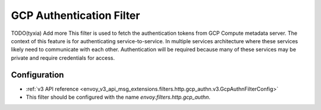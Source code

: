 .. _config_http_filters_gcp_authn:

GCP Authentication Filter
=========================
TODO(tyxia) Add more
This filter is used to fetch the authentication tokens from GCP Compute metadata server. 
The context of this feature is for authenticating service-to-service. In multiple services architecture where these services likely need to communicate with each other. 
Authentication will be required because many of these services may be private and require credentials for access.

Configuration
-------------
* :ref:`v3 API reference <envoy_v3_api_msg_extensions.filters.http.gcp_authn.v3.GcpAuthnFilterConfig>`
* This filter should be configured with the name *envoy.filters.http.gcp_authn*.
